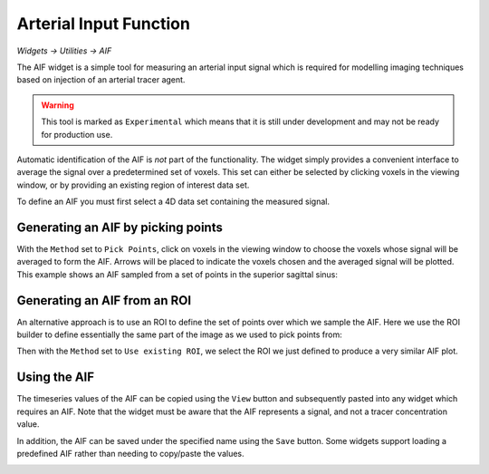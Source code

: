 Arterial Input Function
=======================

*Widgets -> Utilities -> AIF*

The AIF widget is a simple tool for measuring an arterial input signal which is required
for modelling imaging techniques based on injection of an arterial tracer agent.

.. warning::
    This tool is marked as ``Experimental`` which means that it is still under development
    and may not be ready for production use.

Automatic identification of the AIF is *not* part of the functionality. The widget simply
provides a convenient interface to average the signal over a predetermined set of voxels.
This set can either be selected by clicking voxels in the viewing window, or by providing
an existing region of interest data set.

To define an AIF you must first select a 4D data set containing the measured signal.

Generating an AIF by picking points
-----------------------------------

With the ``Method`` set to ``Pick Points``, click on voxels in the viewing window to choose
the voxels whose signal will be averaged to form the AIF. Arrows will be placed to indicate the
voxels chosen and the averaged signal will be plotted. This example shows an AIF sampled from
a set of points in the superior sagittal sinus:

.. image:: /screenshots/aif_points.png

Generating an AIF from an ROI
-----------------------------

An alternative approach is to use an ROI to define the set of points over which we sample the
AIF. Here we use the ROI builder to define essentially the same part of the image as we
used to pick points from:

.. image:: /screenshots/aif_roi_builder.png

Then with the ``Method`` set to ``Use existing ROI``, we select the ROI we just defined to
produce a very similar AIF plot.

.. image:: /screenshots/aif_roi.png

Using the AIF
-------------

The timeseries values of the AIF can be copied using the ``View`` button and subsequently pasted
into any widget which requires an AIF. Note that the widget must be aware that the AIF represents
a signal, and not a tracer concentration value.

In addition, the AIF can be saved under the specified name using the ``Save`` button. Some
widgets support loading a predefined AIF rather than needing to copy/paste the values.

.. image:: /screenshots/aif_in_dce.png